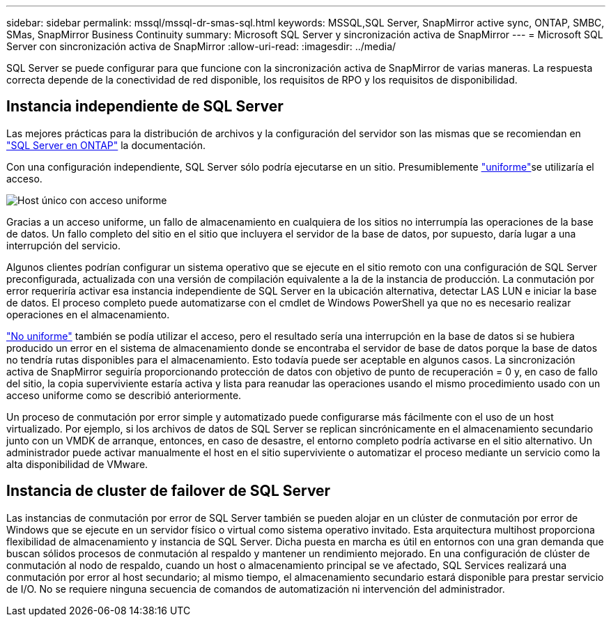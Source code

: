 ---
sidebar: sidebar 
permalink: mssql/mssql-dr-smas-sql.html 
keywords: MSSQL,SQL Server, SnapMirror active sync, ONTAP, SMBC, SMas, SnapMirror Business Continuity 
summary: Microsoft SQL Server y sincronización activa de SnapMirror 
---
= Microsoft SQL Server con sincronización activa de SnapMirror
:allow-uri-read: 
:imagesdir: ../media/


[role="lead"]
SQL Server se puede configurar para que funcione con la sincronización activa de SnapMirror de varias maneras. La respuesta correcta depende de la conectividad de red disponible, los requisitos de RPO y los requisitos de disponibilidad.



== Instancia independiente de SQL Server

Las mejores prácticas para la distribución de archivos y la configuración del servidor son las mismas que se recomiendan en link:mssql-storage-considerations.html["SQL Server en ONTAP"] la documentación.

Con una configuración independiente, SQL Server sólo podría ejecutarse en un sitio. Presumiblemente link:mssql-dr-smas-uniform.html["uniforme"]se utilizaría el acceso.

image:smas-onehost.png["Host único con acceso uniforme"]

Gracias a un acceso uniforme, un fallo de almacenamiento en cualquiera de los sitios no interrumpía las operaciones de la base de datos. Un fallo completo del sitio en el sitio que incluyera el servidor de la base de datos, por supuesto, daría lugar a una interrupción del servicio.

Algunos clientes podrían configurar un sistema operativo que se ejecute en el sitio remoto con una configuración de SQL Server preconfigurada, actualizada con una versión de compilación equivalente a la de la instancia de producción. La conmutación por error requeriría activar esa instancia independiente de SQL Server en la ubicación alternativa, detectar LAS LUN e iniciar la base de datos. El proceso completo puede automatizarse con el cmdlet de Windows PowerShell ya que no es necesario realizar operaciones en el almacenamiento.

link:mssql-dr-smas-nonuniform.html["No uniforme"] también se podía utilizar el acceso, pero el resultado sería una interrupción en la base de datos si se hubiera producido un error en el sistema de almacenamiento donde se encontraba el servidor de base de datos porque la base de datos no tendría rutas disponibles para el almacenamiento. Esto todavía puede ser aceptable en algunos casos. La sincronización activa de SnapMirror seguiría proporcionando protección de datos con objetivo de punto de recuperación = 0 y, en caso de fallo del sitio, la copia superviviente estaría activa y lista para reanudar las operaciones usando el mismo procedimiento usado con un acceso uniforme como se describió anteriormente.

Un proceso de conmutación por error simple y automatizado puede configurarse más fácilmente con el uso de un host virtualizado. Por ejemplo, si los archivos de datos de SQL Server se replican sincrónicamente en el almacenamiento secundario junto con un VMDK de arranque, entonces, en caso de desastre, el entorno completo podría activarse en el sitio alternativo. Un administrador puede activar manualmente el host en el sitio superviviente o automatizar el proceso mediante un servicio como la alta disponibilidad de VMware.



== Instancia de cluster de failover de SQL Server

Las instancias de conmutación por error de SQL Server también se pueden alojar en un clúster de conmutación por error de Windows que se ejecute en un servidor físico o virtual como sistema operativo invitado. Esta arquitectura multihost proporciona flexibilidad de almacenamiento y instancia de SQL Server. Dicha puesta en marcha es útil en entornos con una gran demanda que buscan sólidos procesos de conmutación al respaldo y mantener un rendimiento mejorado. En una configuración de clúster de conmutación al nodo de respaldo, cuando un host o almacenamiento principal se ve afectado, SQL Services realizará una conmutación por error al host secundario; al mismo tiempo, el almacenamiento secundario estará disponible para prestar servicio de I/O. No se requiere ninguna secuencia de comandos de automatización ni intervención del administrador.
